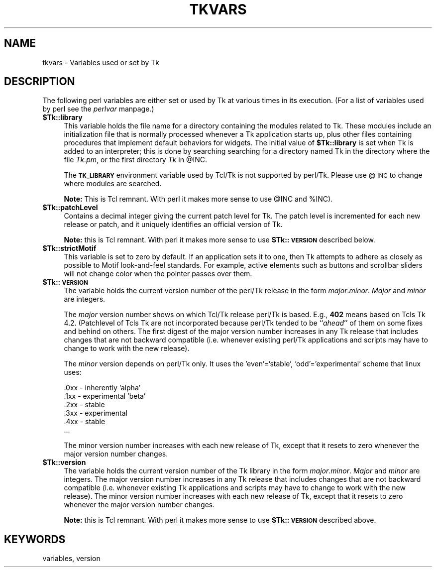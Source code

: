.rn '' }`
''' $RCSfile$$Revision$$Date$
'''
''' $Log$
'''
.de Sh
.br
.if t .Sp
.ne 5
.PP
\fB\\$1\fR
.PP
..
.de Sp
.if t .sp .5v
.if n .sp
..
.de Ip
.br
.ie \\n(.$>=3 .ne \\$3
.el .ne 3
.IP "\\$1" \\$2
..
.de Vb
.ft CW
.nf
.ne \\$1
..
.de Ve
.ft R

.fi
..
'''
'''
'''     Set up \*(-- to give an unbreakable dash;
'''     string Tr holds user defined translation string.
'''     Bell System Logo is used as a dummy character.
'''
.tr \(*W-|\(bv\*(Tr
.ie n \{\
.ds -- \(*W-
.ds PI pi
.if (\n(.H=4u)&(1m=24u) .ds -- \(*W\h'-12u'\(*W\h'-12u'-\" diablo 10 pitch
.if (\n(.H=4u)&(1m=20u) .ds -- \(*W\h'-12u'\(*W\h'-8u'-\" diablo 12 pitch
.ds L" ""
.ds R" ""
'''   \*(M", \*(S", \*(N" and \*(T" are the equivalent of
'''   \*(L" and \*(R", except that they are used on ".xx" lines,
'''   such as .IP and .SH, which do another additional levels of
'''   double-quote interpretation
.ds M" """
.ds S" """
.ds N" """""
.ds T" """""
.ds L' '
.ds R' '
.ds M' '
.ds S' '
.ds N' '
.ds T' '
'br\}
.el\{\
.ds -- \(em\|
.tr \*(Tr
.ds L" ``
.ds R" ''
.ds M" ``
.ds S" ''
.ds N" ``
.ds T" ''
.ds L' `
.ds R' '
.ds M' `
.ds S' '
.ds N' `
.ds T' '
.ds PI \(*p
'br\}
.\"	If the F register is turned on, we'll generate
.\"	index entries out stderr for the following things:
.\"		TH	Title 
.\"		SH	Header
.\"		Sh	Subsection 
.\"		Ip	Item
.\"		X<>	Xref  (embedded
.\"	Of course, you have to process the output yourself
.\"	in some meaninful fashion.
.if \nF \{
.de IX
.tm Index:\\$1\t\\n%\t"\\$2"
..
.nr % 0
.rr F
.\}
.TH TKVARS 1 "perl 5.005, patch 03" "30/Dec/2000" "User Contributed Perl Documentation"
.UC
.if n .hy 0
.if n .na
.ds C+ C\v'-.1v'\h'-1p'\s-2+\h'-1p'+\s0\v'.1v'\h'-1p'
.de CQ          \" put $1 in typewriter font
.ft CW
'if n "\c
'if t \\&\\$1\c
'if n \\&\\$1\c
'if n \&"
\\&\\$2 \\$3 \\$4 \\$5 \\$6 \\$7
'.ft R
..
.\" @(#)ms.acc 1.5 88/02/08 SMI; from UCB 4.2
.	\" AM - accent mark definitions
.bd B 3
.	\" fudge factors for nroff and troff
.if n \{\
.	ds #H 0
.	ds #V .8m
.	ds #F .3m
.	ds #[ \f1
.	ds #] \fP
.\}
.if t \{\
.	ds #H ((1u-(\\\\n(.fu%2u))*.13m)
.	ds #V .6m
.	ds #F 0
.	ds #[ \&
.	ds #] \&
.\}
.	\" simple accents for nroff and troff
.if n \{\
.	ds ' \&
.	ds ` \&
.	ds ^ \&
.	ds , \&
.	ds ~ ~
.	ds ? ?
.	ds ! !
.	ds /
.	ds q
.\}
.if t \{\
.	ds ' \\k:\h'-(\\n(.wu*8/10-\*(#H)'\'\h"|\\n:u"
.	ds ` \\k:\h'-(\\n(.wu*8/10-\*(#H)'\`\h'|\\n:u'
.	ds ^ \\k:\h'-(\\n(.wu*10/11-\*(#H)'^\h'|\\n:u'
.	ds , \\k:\h'-(\\n(.wu*8/10)',\h'|\\n:u'
.	ds ~ \\k:\h'-(\\n(.wu-\*(#H-.1m)'~\h'|\\n:u'
.	ds ? \s-2c\h'-\w'c'u*7/10'\u\h'\*(#H'\zi\d\s+2\h'\w'c'u*8/10'
.	ds ! \s-2\(or\s+2\h'-\w'\(or'u'\v'-.8m'.\v'.8m'
.	ds / \\k:\h'-(\\n(.wu*8/10-\*(#H)'\z\(sl\h'|\\n:u'
.	ds q o\h'-\w'o'u*8/10'\s-4\v'.4m'\z\(*i\v'-.4m'\s+4\h'\w'o'u*8/10'
.\}
.	\" troff and (daisy-wheel) nroff accents
.ds : \\k:\h'-(\\n(.wu*8/10-\*(#H+.1m+\*(#F)'\v'-\*(#V'\z.\h'.2m+\*(#F'.\h'|\\n:u'\v'\*(#V'
.ds 8 \h'\*(#H'\(*b\h'-\*(#H'
.ds v \\k:\h'-(\\n(.wu*9/10-\*(#H)'\v'-\*(#V'\*(#[\s-4v\s0\v'\*(#V'\h'|\\n:u'\*(#]
.ds _ \\k:\h'-(\\n(.wu*9/10-\*(#H+(\*(#F*2/3))'\v'-.4m'\z\(hy\v'.4m'\h'|\\n:u'
.ds . \\k:\h'-(\\n(.wu*8/10)'\v'\*(#V*4/10'\z.\v'-\*(#V*4/10'\h'|\\n:u'
.ds 3 \*(#[\v'.2m'\s-2\&3\s0\v'-.2m'\*(#]
.ds o \\k:\h'-(\\n(.wu+\w'\(de'u-\*(#H)/2u'\v'-.3n'\*(#[\z\(de\v'.3n'\h'|\\n:u'\*(#]
.ds d- \h'\*(#H'\(pd\h'-\w'~'u'\v'-.25m'\f2\(hy\fP\v'.25m'\h'-\*(#H'
.ds D- D\\k:\h'-\w'D'u'\v'-.11m'\z\(hy\v'.11m'\h'|\\n:u'
.ds th \*(#[\v'.3m'\s+1I\s-1\v'-.3m'\h'-(\w'I'u*2/3)'\s-1o\s+1\*(#]
.ds Th \*(#[\s+2I\s-2\h'-\w'I'u*3/5'\v'-.3m'o\v'.3m'\*(#]
.ds ae a\h'-(\w'a'u*4/10)'e
.ds Ae A\h'-(\w'A'u*4/10)'E
.ds oe o\h'-(\w'o'u*4/10)'e
.ds Oe O\h'-(\w'O'u*4/10)'E
.	\" corrections for vroff
.if v .ds ~ \\k:\h'-(\\n(.wu*9/10-\*(#H)'\s-2\u~\d\s+2\h'|\\n:u'
.if v .ds ^ \\k:\h'-(\\n(.wu*10/11-\*(#H)'\v'-.4m'^\v'.4m'\h'|\\n:u'
.	\" for low resolution devices (crt and lpr)
.if \n(.H>23 .if \n(.V>19 \
\{\
.	ds : e
.	ds 8 ss
.	ds v \h'-1'\o'\(aa\(ga'
.	ds _ \h'-1'^
.	ds . \h'-1'.
.	ds 3 3
.	ds o a
.	ds d- d\h'-1'\(ga
.	ds D- D\h'-1'\(hy
.	ds th \o'bp'
.	ds Th \o'LP'
.	ds ae ae
.	ds Ae AE
.	ds oe oe
.	ds Oe OE
.\}
.rm #[ #] #H #V #F C
.SH "NAME"
tkvars \- Variables used or set by Tk
.SH "DESCRIPTION"
The following perl variables are either set or used by Tk at various times
in its execution. (For a list of variables used by perl see the \fIperlvar\fR manpage.)
.Ip "\fB$Tk::library\fR" 4
This variable holds the file name for a directory containing the modules
related to Tk.  These modules include an initialization
file that is normally processed whenever a Tk application starts up,
plus other files containing procedures that implement default behaviors
for widgets.
The initial value of \fB$Tk::library\fR is set when Tk is added to
an interpreter;  this is done by searching searching for a directory
named Tk in the directory where the file \fITk.pm\fR, or the first
directory \fITk\fR in \f(CW@INC\fR.
.Sp
The \fB\s-1TK_LIBRARY\s0\fR environment variable used by Tcl/Tk is not
supported by perl/Tk.  Please use @\s-1INC\s0 to change where modules
are searched.
.Sp
\fBNote:\fR This is Tcl remnant. With perl it makes more sense to
use \f(CW@INC\fR and \f(CW%INC\fR).
.Ip "\fB$Tk::patchLevel\fR" 4
Contains a decimal integer giving the current patch level for Tk.
The patch level is incremented for each new release or patch, and
it uniquely identifies an official version of Tk.
.Sp
\fBNote:\fR this is Tcl remnant. With perl it makes more sense to
use \fB$Tk::\s-1VERSION\s0\fR described below.
.Ip "\fB$Tk::strictMotif\fR" 4
This variable is set to zero by default.
If an application sets it to one, then Tk attempts to adhere as
closely as possible to Motif look-and-feel standards.
For example, active elements such as buttons and scrollbar
sliders will not change color when the pointer passes over them.
.Ip "\fB$Tk::\s-1VERSION\s0\fR" 4
The variable holds the current version number of the perl/Tk
release in the form \fImajor\fR.\fIminor\fR.  \fIMajor\fR and
\fIminor\fR are integers.
.Sp
The \fImajor\fR version number shows on which
Tcl/Tk release perl/Tk is based.  E.g., \fB402\fR means based on
Tcls Tk 4.2.  (Patchlevel of Tcls Tk are not incorporated because
perl/Tk tended  to be ``\fIahead\fR'\*(R' of them on some fixes and behind on
others.  The first digest of the major version number increases in
any Tk release that includes changes that are not backward compatible
(i.e. whenever existing perl/Tk applications and scripts may have to change to
work with the new release).
.Sp
The \fIminor\fR version depends on perl/Tk only. It uses the
\&'even'='stable\*(R', \*(L'odd'='experimental\*(R' scheme that linux uses:
.Sp
.Vb 6
\& .0xx  - inherently 'alpha'
\& .1xx  - experimental 'beta'
\& .2xx  - stable
\& .3xx  - experimental
\& .4xx  - stable
\& ...
.Ve
The minor version number increases with
each new release of Tk, except that it resets to zero whenever the
major version number changes.
.Ip "\fB$Tk::version\fR" 4
The variable holds the current version number of the Tk
library in the form \fImajor\fR.\fIminor\fR.  \fIMajor\fR and
\fIminor\fR are integers.  The major version number increases in
any Tk release that includes changes that are not backward compatible
(i.e. whenever existing Tk applications and scripts may have to change to
work with the new release).  The minor version number increases with
each new release of Tk, except that it resets to zero whenever the
major version number changes.
.Sp
\fBNote:\fR this is Tcl remnant.  With perl it makes more sense to
use \fB$Tk::\s-1VERSION\s0\fR described above.
.SH "KEYWORDS"
variables, version

.rn }` ''
.IX Title "TKVARS 1"
.IX Name "tkvars - Variables used or set by Tk"

.IX Header "NAME"

.IX Header "DESCRIPTION"

.IX Item "\fB$Tk::library\fR"

.IX Item "\fB$Tk::patchLevel\fR"

.IX Item "\fB$Tk::strictMotif\fR"

.IX Item "\fB$Tk::\s-1VERSION\s0\fR"

.IX Item "\fB$Tk::version\fR"

.IX Header "KEYWORDS"


